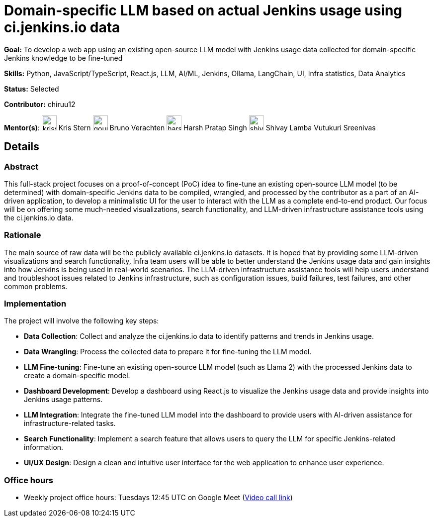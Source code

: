 = Domain-specific LLM based on actual Jenkins usage using ci.jenkins.io data

*Goal:* To develop a web app using an existing open-source LLM model with Jenkins usage data collected for domain-specific Jenkins knowledge to be fine-tuned

*Skills:* Python, JavaScript/TypeScript, React.js, LLM, AI/ML, Jenkins, Ollama, LangChain, UI, Infra statistics, Data Analytics

*Status:* Selected

*Contributor:* chiruu12

[.avatar]
*Mentor(s)*:
image:images:ROOT:avatars/krisstern.png[,width=30,height=30] Kris Stern
image:images:ROOT:avatars/gounthar.png[,width=30,height=30] Bruno Verachten
image:images:ROOT:avatars/harsh-ps-2003.jpg[,width=30,height=30] Harsh Pratap Singh
image:images:ROOT:avatars/shivaylamba.png[,width=30,height=30] Shivay Lamba
Vutukuri Sreenivas

== Details
=== Abstract
This full-stack project focuses on a proof-of-concept (PoC) idea to fine-tune an existing open-source LLM model (to be determined) with domain-specific Jenkins data to be compiled, wrangled, and processed by the contributor as a part of an AI-driven application, to develop a minimalistic UI for the user to interact with the LLM as a complete end-to-end product. Our focus will be on offering some much-needed visualizations, search functionality, and LLM-driven infrastructure assistance tools using the ci.jenkins.io data.

=== Rationale
The main source of raw data will be the publicly available ci.jenkins.io datasets. It is hoped that by providing some LLM-driven visualizations and search functionality, Infra team users will be able to better understand the Jenkins usage data and gain insights into how Jenkins is being used in real-world scenarios. The LLM-driven infrastructure assistance tools will help users understand and troubleshoot issues related to Jenkins infrastructure, such as configuration issues, build failures, test failures, and other common problems.

=== Implementation
The project will involve the following key steps:

* **Data Collection**: Collect and analyze the ci.jenkins.io data to identify patterns and trends in Jenkins usage.
* **Data Wrangling**: Process the collected data to prepare it for fine-tuning the LLM model.
* **LLM Fine-tuning**: Fine-tune an existing open-source LLM model (such as Llama 2) with the processed Jenkins data to create a domain-specific model.
* **Dashboard Development**: Develop a dashboard using React.js to visualize the Jenkins usage data and provide insights into Jenkins usage patterns.
* **LLM Integration**: Integrate the fine-tuned LLM model into the dashboard to provide users with AI-driven assistance for infrastructure-related tasks.
* **Search Functionality**: Implement a search feature that allows users to query the LLM for specific Jenkins-related information.
* **UI/UX Design**: Design a clean and intuitive user interface for the web application to enhance user experience.

=== Office hours

* Weekly project office hours: Tuesdays 12:45 UTC on Google Meet (link:https://meet.google.com/tqr-gvtm-vop/[Video call link])